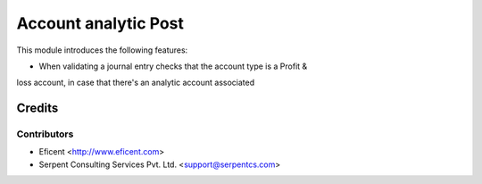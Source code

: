 =====================
Account analytic Post
=====================

This module introduces the following features:

* When validating a journal entry checks that the account type is a Profit &
loss account, in case that there's an analytic account associated


Credits
=======

Contributors
------------

* Eficent <http://www.eficent.com>
* Serpent Consulting Services Pvt. Ltd. <support@serpentcs.com>

